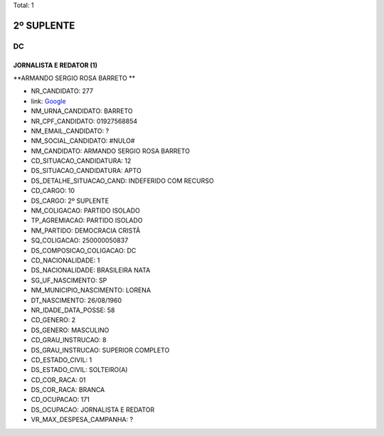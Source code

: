 Total: 1

2º SUPLENTE
===========

DC
--

JORNALISTA E REDATOR (1)
........................

**ARMANDO SERGIO ROSA BARRETO **

- NR_CANDIDATO: 277
- link: `Google <https://www.google.com/search?q=ARMANDO+SERGIO+ROSA+BARRETO+>`_
- NM_URNA_CANDIDATO: BARRETO 
- NR_CPF_CANDIDATO: 01927568854
- NM_EMAIL_CANDIDATO: ?
- NM_SOCIAL_CANDIDATO: #NULO#
- NM_CANDIDATO: ARMANDO SERGIO ROSA BARRETO 
- CD_SITUACAO_CANDIDATURA: 12
- DS_SITUACAO_CANDIDATURA: APTO
- DS_DETALHE_SITUACAO_CAND: INDEFERIDO COM RECURSO
- CD_CARGO: 10
- DS_CARGO: 2º SUPLENTE
- NM_COLIGACAO: PARTIDO ISOLADO
- TP_AGREMIACAO: PARTIDO ISOLADO
- NM_PARTIDO: DEMOCRACIA CRISTÃ
- SQ_COLIGACAO: 250000050837
- DS_COMPOSICAO_COLIGACAO: DC
- CD_NACIONALIDADE: 1
- DS_NACIONALIDADE: BRASILEIRA NATA
- SG_UF_NASCIMENTO: SP
- NM_MUNICIPIO_NASCIMENTO: LORENA
- DT_NASCIMENTO: 26/08/1960
- NR_IDADE_DATA_POSSE: 58
- CD_GENERO: 2
- DS_GENERO: MASCULINO
- CD_GRAU_INSTRUCAO: 8
- DS_GRAU_INSTRUCAO: SUPERIOR COMPLETO
- CD_ESTADO_CIVIL: 1
- DS_ESTADO_CIVIL: SOLTEIRO(A)
- CD_COR_RACA: 01
- DS_COR_RACA: BRANCA
- CD_OCUPACAO: 171
- DS_OCUPACAO: JORNALISTA E REDATOR
- VR_MAX_DESPESA_CAMPANHA: ?

